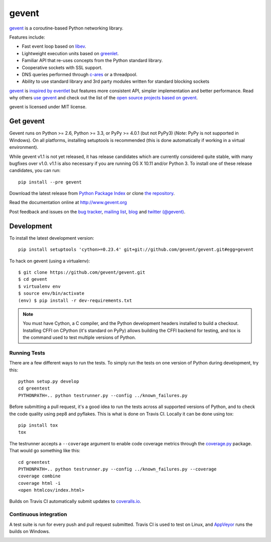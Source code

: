 ========
 gevent
========

gevent_ is a coroutine-based Python networking library.

Features include:

* Fast event loop based on libev_.
* Lightweight execution units based on greenlet_.
* Familiar API that re-uses concepts from the Python standard library.
* Cooperative sockets with SSL support.
* DNS queries performed through c-ares_ or a threadpool.
* Ability to use standard library and 3rd party modules written for standard blocking sockets

gevent_ is `inspired by eventlet`_ but features more consistent API,
simpler implementation and better performance. Read why others `use
gevent`_ and check out the list of the `open source projects based on
gevent`_.

gevent is licensed under MIT license.


Get gevent
==========

Gevent runs on Python >= 2.6, Python >= 3.3, or PyPy >= 4.0.1
(but not PyPy3) (*Note*: PyPy is not supported in Windows). On all
platforms, installing setuptools is recommended (this is done
automatically if working in a virtual environment).

While gevent v1.1 is not yet released, it has release candidates which are
currently considered quite stable, with many bugfixes over v1.0.
v1.1 is also necessary if you are running OS X 10.11 and/or Python 3.
To install one of these release candidates, you can run::

    pip install --pre gevent

Download the latest release from `Python Package Index`_ or clone `the repository`_.

Read the documentation online at http://www.gevent.org

Post feedback and issues on the `bug tracker`_, `mailing list`_, blog_
and `twitter (@gevent)`_.


Development
===========

To install the latest development version::

  pip install setuptools 'cython>=0.23.4' git+git://github.com/gevent/gevent.git#egg=gevent

To hack on gevent (using a virtualenv)::

  $ git clone https://github.com/gevent/gevent.git
  $ cd gevent
  $ virtualenv env
  $ source env/bin/activate
  (env) $ pip install -r dev-requirements.txt

.. note::
   You must have Cython, a C compiler, and the Python
   development headers installed to build a checkout. Installing CFFI
   on CPython (it's standard on PyPy) allows building the CFFI backend
   for testing, and tox is the command used to test multiple versions
   of Python.

Running Tests
-------------

There are a few different ways to run the tests. To simply run the
tests on one version of Python during development, try this::

  python setup.py develop
  cd greentest
  PYTHONPATH=.. python testrunner.py --config ../known_failures.py

Before submitting a pull request, it's a good idea to run the tests
across all supported versions of Python, and to check the code quality
using pep8 and pyflakes. This is what is done on Travis CI. Locally it
can be done using tox::

  pip install tox
  tox


The testrunner accepts a ``--coverage`` argument to enable code
coverage metrics through the `coverage.py`_ package. That would go
something like this::

  cd greentest
  PYTHONPATH=.. python testrunner.py --config ../known_failures.py --coverage
  coverage combine
  coverage html -i
  <open htmlcov/index.html>

Builds on Travis CI automatically submit updates to `coveralls.io`_.

.. image:: https://coveralls.io/repos/gevent/gevent/badge.svg?branch=master&service=github
   :target: https://coveralls.io/github/gevent/gevent?branch=master

Continuous integration
----------------------

A test suite is run for every push and pull request submitted. Travis
CI is used to test on Linux, and `AppVeyor`_ runs the builds on Windows.

.. image:: https://travis-ci.org/gevent/gevent.svg?branch=master
   :target: https://travis-ci.org/gevent/gevent

.. image:: https://ci.appveyor.com/api/projects/status/q4kl21ng2yo2ixur?svg=true
   :target: https://ci.appveyor.com/project/denik/gevent

.. _gevent: http://www.gevent.org
.. _greenlet: http://pypi.python.org/pypi/greenlet
.. _libev: http://libev.schmorp.de/
.. _c-ares: http://c-ares.haxx.se/
.. _inspired by eventlet: http://blog.gevent.org/2010/02/27/why-gevent/
.. _use gevent: http://groups.google.com/group/gevent/browse_thread/thread/4de9703e5dca8271
.. _open source projects based on gevent: https://github.com/gevent/gevent/wiki/Projects
.. _Python Package Index: http://pypi.python.org/pypi/gevent
.. _the repository: https://github.com/gevent/gevent
.. _bug tracker: https://github.com/gevent/gevent/wiki/Projects
.. _mailing list: http://groups.google.com/group/gevent
.. _blog: http://blog.gevent.org
.. _twitter (@gevent): http://twitter.com/gevent
.. _coverage.py: https://pypi.python.org/pypi/coverage/
.. _coveralls.io: https://coveralls.io/github/gevent/gevent
.. _AppVeyor: https://ci.appveyor.com/project/denik/gevent


